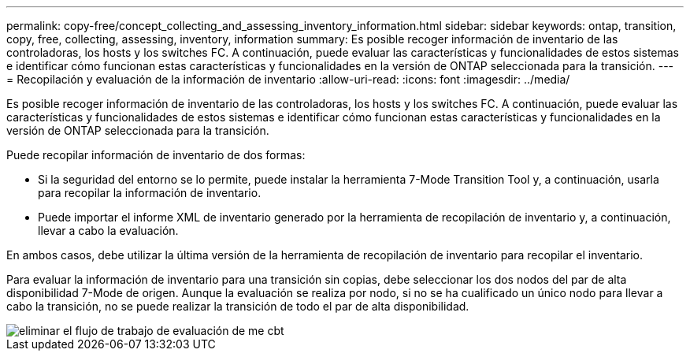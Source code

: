 ---
permalink: copy-free/concept_collecting_and_assessing_inventory_information.html 
sidebar: sidebar 
keywords: ontap, transition, copy, free, collecting, assessing, inventory, information 
summary: Es posible recoger información de inventario de las controladoras, los hosts y los switches FC. A continuación, puede evaluar las características y funcionalidades de estos sistemas e identificar cómo funcionan estas características y funcionalidades en la versión de ONTAP seleccionada para la transición. 
---
= Recopilación y evaluación de la información de inventario
:allow-uri-read: 
:icons: font
:imagesdir: ../media/


[role="lead"]
Es posible recoger información de inventario de las controladoras, los hosts y los switches FC. A continuación, puede evaluar las características y funcionalidades de estos sistemas e identificar cómo funcionan estas características y funcionalidades en la versión de ONTAP seleccionada para la transición.

Puede recopilar información de inventario de dos formas:

* Si la seguridad del entorno se lo permite, puede instalar la herramienta 7-Mode Transition Tool y, a continuación, usarla para recopilar la información de inventario.
* Puede importar el informe XML de inventario generado por la herramienta de recopilación de inventario y, a continuación, llevar a cabo la evaluación.


En ambos casos, debe utilizar la última versión de la herramienta de recopilación de inventario para recopilar el inventario.

Para evaluar la información de inventario para una transición sin copias, debe seleccionar los dos nodos del par de alta disponibilidad 7-Mode de origen. Aunque la evaluación se realiza por nodo, si no se ha cualificado un único nodo para llevar a cabo la transición, no se puede realizar la transición de todo el par de alta disponibilidad.

image::../media/delete_me_cbt_assessment_workflow.gif[eliminar el flujo de trabajo de evaluación de me cbt]

